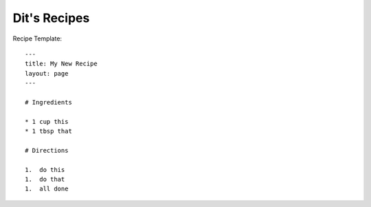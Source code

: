 Dit's Recipes
=============


Recipe Template::

  ---
  title: My New Recipe
  layout: page
  ---

  # Ingredients

  * 1 cup this
  * 1 tbsp that

  # Directions

  1.  do this
  1.  do that
  1.  all done


